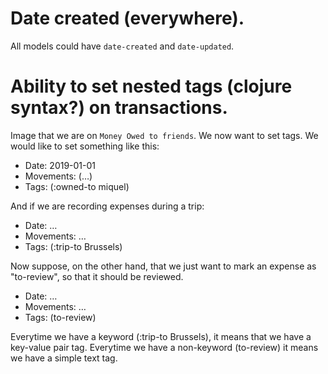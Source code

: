 * Date created (everywhere).
  All models could have ~date-created~ and ~date-updated~.

* Ability to set nested tags (clojure syntax?) on transactions.
  Image that we are on ~Money Owed to friends~. We now want to set tags.
  We would like to set something like this:

  - Date: 2019-01-01
  - Movements: (...)
  - Tags: (:owned-to miquel)

  And if we are recording expenses during a trip:

  - Date: ...
  - Movements: ...
  - Tags: (:trip-to Brussels)

  Now suppose, on the other hand, that we just want to mark an expense as
  "to-review", so that it should be reviewed.

  - Date: ...
  - Movements: ...
  - Tags: (to-review)

  Everytime we have a keyword (:trip-to Brussels), it means that we
  have a key-value pair tag. Everytime we have a non-keyword
  (to-review) it means we have a simple text tag.
